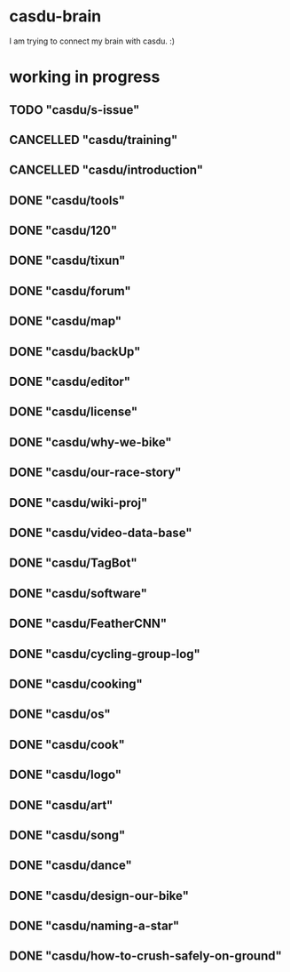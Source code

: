 * casdu-brain
I am trying to connect my brain with casdu. :)
* working in progress
** TODO "casdu/s-issue"
** CANCELLED "casdu/training"
   CLOSED: [2020-11-10 Tue 15:04]
   :LOGBOOK:
   - State "CANCELLED"  from "TODO"       [2020-11-10 Tue 15:04] \\
     Do not need to be included.
   :END:
** CANCELLED "casdu/introduction"
   CLOSED: [2020-11-10 Tue 15:03]
   :LOGBOOK:
   - State "CANCELLED"  from "TODO"       [2020-11-10 Tue 15:03] \\
     Do not need to be included to casdu-brain.
   :END:
** DONE "casdu/tools"
   CLOSED: [2020-11-10 Tue 15:03]
** DONE "casdu/120"
   CLOSED: [2020-10-30 Fri 12:10]
** DONE "casdu/tixun"
   CLOSED: [2020-10-30 Fri 12:10]
** DONE "casdu/forum"
   CLOSED: [2020-10-30 Fri 12:10]
** DONE "casdu/map"
   CLOSED: [2020-10-30 Fri 12:10]
** DONE "casdu/backUp"
   CLOSED: [2020-10-30 Fri 12:10]
** DONE "casdu/editor"
   CLOSED: [2020-10-30 Fri 12:10]
** DONE "casdu/license"
   CLOSED: [2020-10-30 Fri 12:11]
** DONE "casdu/why-we-bike"
   CLOSED: [2020-10-30 Fri 12:11]
** DONE "casdu/our-race-story"
   CLOSED: [2020-10-30 Fri 12:11]
** DONE "casdu/wiki-proj"
   CLOSED: [2020-10-30 Fri 12:11]
** DONE "casdu/video-data-base"
   CLOSED: [2020-10-30 Fri 11:49]
** DONE "casdu/TagBot"
   CLOSED: [2020-10-30 Fri 11:49]
** DONE "casdu/software"
   CLOSED: [2020-10-30 Fri 11:55]
** DONE "casdu/FeatherCNN"
   CLOSED: [2020-10-30 Fri 11:49]
** DONE "casdu/cycling-group-log"
   CLOSED: [2020-10-28 Wed 15:45]
** DONE "casdu/cooking"
   CLOSED: [2020-10-28 Wed 15:45]
** DONE "casdu/os"
   CLOSED: [2020-10-28 Wed 15:45]
** DONE "casdu/cook"
   CLOSED: [2020-10-28 Wed 15:45]
** DONE "casdu/logo"
   CLOSED: [2020-10-28 Wed 15:45]
** DONE "casdu/art"
   CLOSED: [2020-10-28 Wed 15:45]
** DONE "casdu/song"
   CLOSED: [2020-10-28 Wed 15:45]
** DONE "casdu/dance"
   CLOSED: [2020-10-28 Wed 15:45]
** DONE "casdu/design-our-bike"
   CLOSED: [2020-10-27 Tue 10:47]
** DONE "casdu/naming-a-star"
   CLOSED: [2020-10-27 Tue 10:47]
** DONE "casdu/how-to-crush-safely-on-ground"
   CLOSED: [2020-10-27 Tue 10:46]

